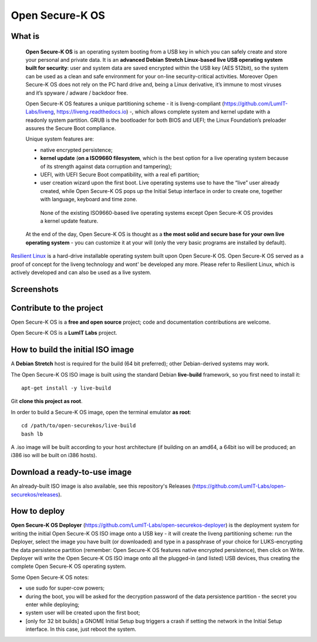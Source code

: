 Open Secure-K OS
================

What is
^^^^^^^

    **Open Secure-K OS** is an operating system booting from a USB key in which you can safely create and store your personal and private data. It is an **advanced Debian Stretch Linux-based live USB operating system built for security**: user and system data are saved encrypted within the USB key (AES 512bit), so the system can be used as a clean and safe environment for your on-line security-critical activities. Moreover Open Secure-K OS does not rely on the PC hard drive and, being a Linux derivative, it’s immune to most viruses and it’s spyware / adware / backdoor free.

    Open Secure-K OS features a unique partitioning scheme - it is liveng-compliant (https://github.com/LumIT-Labs/liveng, https://liveng.readthedocs.io) -, which allows complete system and kernel update with a readonly system partition. GRUB is the bootloader for both BIOS and UEFI; the Linux Foundation’s preloader assures the Secure Boot compliance.

    Unique system features are:

    * native encrypted persistence;
    * **kernel update** (**on a ISO9660 filesystem**, which is the best option for a live operating system because of its strength against data corruption and tampering);
    * UEFI, with UEFI Secure Boot compatibility, with a real efi partition;
    * user creation wizard upon the first boot. Live operating systems use to have the “live” user already created, while Open Secure-K OS pops up the Initial Setup interface in order to create one, together with language, keyboard and time zone. 

     None of the existing ISO9660-based live operating systems except Open Secure-K OS provides a kernel update feature.

    At the end of the day, Open Secure-K OS is thought as a **the most solid and secure base for your own live operating system** - you can customize it at your will (only the very basic programs are installed by default).

`Resilient Linux <https://www.resilientlinux.com/>`_ is a hard-drive installable operating system built upon Open Secure-K OS.
Open Secure-K OS served as a proof of concept for the liveng technology and wont' be developed any more. Please refer to Resilient Linux, which is actively developed and can also be used as a live system.

Screenshots
^^^^^^^^^^^

.. image:: screenshots/open-securek-os.1.png

.. image:: screenshots/open-securek-os.2.png


Contribute to the project
^^^^^^^^^^^^^^^^^^^^^^^^^

Open Secure-K OS is a **free and open source** project; code and documentation contributions are welcome.

Open Secure-K OS is a **LumIT Labs** project.


How to build the initial ISO image
^^^^^^^^^^^^^^^^^^^^^^^^^^^^^^^^^^

A **Debian Stretch** host is required for the build (64 bit preferred); other Debian-derived systems may work.

The Open Secure-K OS ISO image is built using the standard Debian **live-build** framework, so you first need to install it::
 
    apt-get install -y live-build

Git **clone this project as root**.

In order to build a Secure-K OS image, open the terminal emulator **as root**::

    cd /path/to/open-securekos/live-build
    bash lb

A .iso image will be built according to your host architecture (if building on an amd64, a 64bit iso will be produced; an i386 iso will be built on i386 hosts).


Download a ready-to-use image
^^^^^^^^^^^^^^^^^^^^^^^^^^^^^

An already-built ISO image is also available, see this repository's Releases (https://github.com/LumIT-Labs/open-securekos/releases).


How to deploy
^^^^^^^^^^^^^

**Open Secure-K OS Deployer** (https://github.com/LumIT-Labs/open-securekos-deployer) is the deployment system for writing the initial Open Secure-K OS ISO image onto a USB key - it will create the liveng partitioning scheme: run the Deployer, select the image you have built (or downloaded) and type in a passphrase of your choice for LUKS-encrypting the data persistence partition (remember: Open Secure-K OS features native encrypted persistence), then click on Write. Deployer will write the Open Secure-K OS ISO image onto all the plugged-in (and listed) USB devices, thus creating the complete Open Secure-K OS operating system.

Some Open Secure-K OS notes:

* use sudo for super-cow powers;
* during the boot, you will be asked for the decryption password of the data persistence partition - the secret you enter while deploying;
* system user will be created upon the first boot;
* [only for 32 bit builds] a GNOME Initial Setup bug triggers a crash if setting the network in the Initial Setup interface. In this case, just reboot the system.
